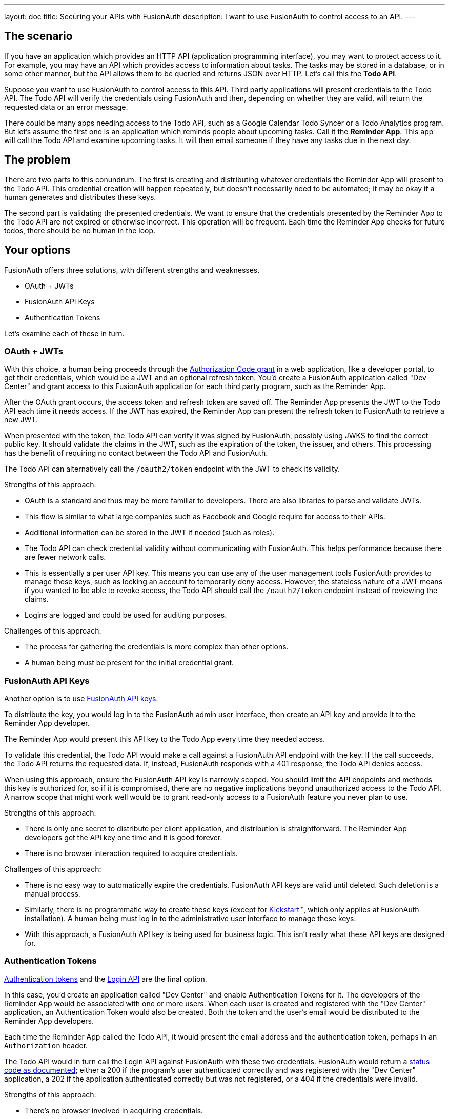 ---
layout: doc
title: Securing your APIs with FusionAuth
description: I want to use FusionAuth to control access to an API.
---

== The scenario

If you have an application which provides an HTTP API (application programming interface), you may want to protect access to it. For example, you may have an API which provides access to information about tasks. The tasks may be stored in a database, or in some other manner, but the API allows them to be queried and returns JSON over HTTP. Let's call this the *Todo API*.

Suppose you want to use FusionAuth to control access to this API. Third party applications will present credentials to the Todo API. The Todo API will verify the credentials using FusionAuth and then, depending on whether they are valid, will return the requested data or an error message. 

There could be many apps needing access to the Todo API, such as a Google Calendar Todo Syncer or a Todo Analytics program. But let's assume the first one is an application which reminds people about upcoming tasks. Call it the *Reminder App*. This app will call the Todo API and examine upcoming tasks. It will then email someone if they have any tasks due in the next day. 

== The problem

There are two parts to this conundrum. The first is creating and distributing whatever credentials the Reminder App will present to the Todo API. This credential creation will happen repeatedly, but doesn't necessarily need to be automated; it may be okay if a human generates and distributes these keys. 

The second part is validating the presented credentials. We want to ensure that the credentials presented by the Reminder App to the Todo API are not expired or otherwise incorrect. This operation will be frequent. Each time the Reminder App checks for future todos, there should be no human in the loop.

== Your options

FusionAuth offers three solutions, with different strengths and weaknesses.

* OAuth + JWTs
* FusionAuth API Keys
* Authentication Tokens

Let's examine each of these in turn.

=== OAuth + JWTs

With this choice, a human being proceeds through the link:/docs/v1/tech/oauth/[Authorization Code grant] in a web application, like a developer portal, to get their credentials, which would be a JWT and an optional refresh token. You'd create a FusionAuth application called "Dev Center" and grant access to this FusionAuth application for each third party program, such as the Reminder App.

After the OAuth grant occurs, the access token and refresh token are saved off. The Reminder App presents the JWT to the Todo API each time it needs access. If the JWT has expired, the Reminder App can present the refresh token to FusionAuth to retrieve a new JWT. 

When presented with the token, the Todo API can verify it was signed by FusionAuth, possibly using JWKS to find the correct public key. It should validate the claims in the JWT, such as the expiration of the token, the issuer, and others. This processing has the benefit of requiring no contact between the Todo API and FusionAuth.

The Todo API can alternatively call the `/oauth2/token` endpoint with the JWT to check its validity.

Strengths of this approach:

* OAuth is a standard and thus may be more familiar to developers. There are also libraries to parse and validate JWTs.
* This flow is similar to what large companies such as Facebook and Google require for access to their APIs.
* Additional information can be stored in the JWT if needed (such as roles).
* The Todo API can check credential validity without communicating with FusionAuth. This helps performance because there are fewer network calls.
* This is essentially a per user API key. This means you can use any of the user management tools FusionAuth provides to manage these keys, such as locking an account to temporarily deny access. However, the stateless nature of a JWT means if you wanted to be able to revoke access, the Todo API should call the `/oauth2/token` endpoint instead of reviewing the claims.
* Logins are logged and could be used for auditing purposes.

Challenges of this approach:

* The process for gathering the credentials is more complex than other options.
* A human being must be present for the initial credential grant.

=== FusionAuth API Keys

Another option is to use link:/docs/v1/tech/apis/authentication#manage-api-keys[FusionAuth API keys].

To distribute the key, you would log in to the FusionAuth admin user interface, then create an API key and provide it to the Reminder App developer. 

The Reminder App would present this API key to the Todo App every time they needed access. 

To validate this credential, the Todo API would make a call against a FusionAuth API endpoint with the key. If the call succeeds, the Todo API returns the requested data. If, instead, FusionAuth responds with a 401 response, the Todo API denies access.

When using this approach, ensure the FusionAuth API key is narrowly scoped. You should limit the API endpoints and methods this key is authorized for, so if it is compromised, there are no negative implications beyond unauthorized access to the Todo API. A narrow scope that might work well would be to grant read-only access to a FusionAuth feature you never plan to use. 

Strengths of this approach:

* There is only one secret to distribute per client application, and distribution is straightforward. The Reminder App developers get the API key one time and it is good forever.
* There is no browser interaction required to acquire credentials.

Challenges of this approach:

* There is no easy way to automatically expire the credentials. FusionAuth API keys are valid until deleted. Such deletion is a manual process.
* Similarly, there is no programmatic way to create these keys (except for link:/docs/v1/tech/installation-guide/kickstart/[Kickstart&#8482;], which only applies at FusionAuth installation). A human being must log in to the administrative user interface to manage these keys.
* With this approach, a FusionAuth API key is being used for business logic. This isn't really what these API keys are designed for.

=== Authentication Tokens

link:/docs/v1/tech/tutorials/application-authentication-tokens/[Authentication tokens] and the link:/docs/v1/tech/apis/login/[Login API] are the final option.

In this case, you'd create an application called "Dev Center" and enable Authentication Tokens for it. The developers of the Reminder App would be associated with one or more users. When each user is created and registered with the "Dev Center" application, an Authentication Token would also be created. Both the token and the user's email would be distributed to the Reminder App developers.

Each time the Reminder App called the Todo API, it would present the email address and the authentication token, perhaps in an `Authorization` header. 

The Todo API would in turn call the Login API against FusionAuth with these two credentials. FusionAuth would return a link:/docs/v1/tech/apis/login#authenticate-a-user[status code as documented]; either a 200 if the program's user authenticated correctly and was registered with the "Dev Center" application, a 202 if the application authenticated correctly but was not registered, or a 404 if the credentials were invalid.

Strengths of this approach:

* There's no browser involved in acquiring credentials.
* Generation of the credentials, the email address and Authentication Token pair, can be automated.
* This is essentially a per user API key. This means you can use any of the user management tools FusionAuth provides to manage these keys, such as locking an account to temporarily deny access.
* Each user authentication is logged and the logs could be used for auditing purposes.

Challenges of this approach:

* Authentication Token generation and usage are not as secure as the OAuth grant. 
* Authentication Tokens don't expire automatically.
* You can't generate the credentials with the administrative user interface, only with the API.

== Other considerations

*Should you put the users of an API in a separate tenant?*

The simplest choice is to create a separate application, such as the "Dev Center" mentioned above. Tenants might be useful if you want multiple users with the same username or email to have different passwords. Another reason to use separate tenants is to enable tenant scoped FusionAuth API keys to limit the risk of the keys provided to the Reminder App developers, should you choose that option.

*Which is the best option?* 

It depends on your needs. Typically we recommend the OAuth option as that is the most secure, but recognize that having a user interact to get the initial JWT and refresh token may not work for some use cases.

*Can I rotate keys? That is, I'd like to have multiple credentials valid for one user so that I can distribute the newer credentials over time?*

This is not currently possible.

*Does FusionAuth handle features like billing and request throttling?*

Nope. This document outlines options to leverage FusionAuth to handle API authorization, but FusionAuth is not a full API management solution.

